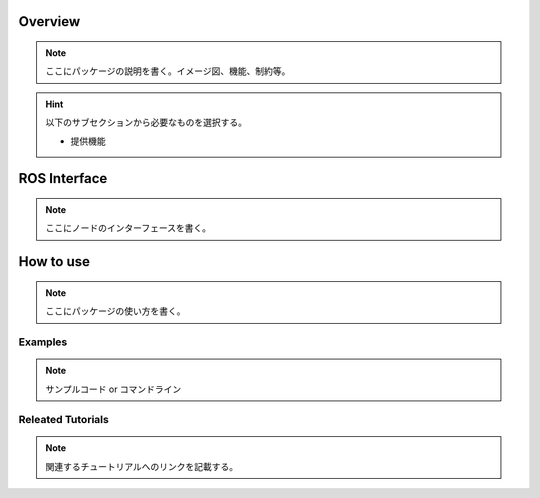 Overview
++++++++

.. note:: ここにパッケージの説明を書く。イメージ図、機能、制約等。

.. hint:: 以下のサブセクションから必要なものを選択する。

   - 提供機能

ROS Interface
++++++++++++++

.. note:: ここにノードのインターフェースを書く。

How to use
++++++++++

.. note:: ここにパッケージの使い方を書く。

Examples
--------

.. note:: サンプルコード or コマンドライン

Releated Tutorials
-------------------

.. note:: 関連するチュートリアルへのリンクを記載する。
